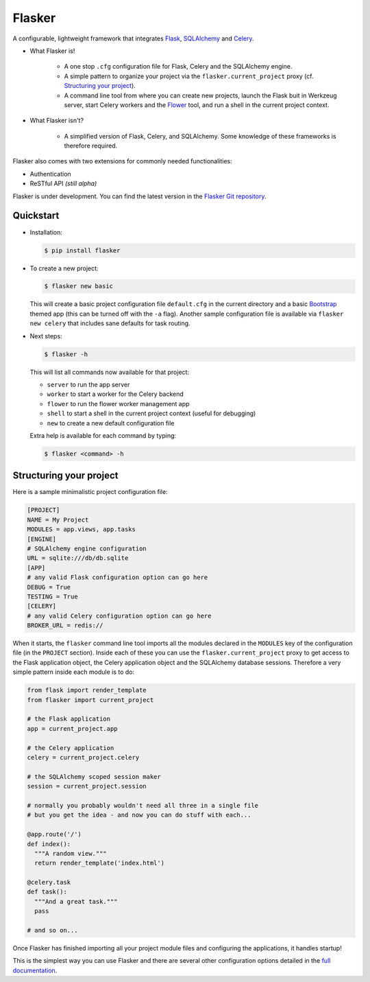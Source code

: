 Flasker
=======

A configurable, lightweight framework that integrates Flask_, SQLAlchemy_ and Celery_.

- What Flasker is!
  
    - A one stop ``.cfg`` configuration file for Flask, Celery and the SQLAlchemy
      engine.
    
    - A simple pattern to organize your project via the
      ``flasker.current_project`` proxy (cf. `Structuring your project`_).

    - A command line tool from where you can create new projects, launch the
      Flask buit in Werkzeug server, start Celery workers and the Flower_ tool,
      and run a shell in the current project context.

- What Flasker isn't?

    - A simplified version of Flask, Celery, and SQLAlchemy. Some knowledge of these
      frameworks is therefore required. 

Flasker also comes with two extensions for commonly needed functionalities:

- Authentication
- ReSTful API *(still alpha)*

Flasker is under development. You can find the latest version in the `Flasker Git repository`_.


Quickstart
----------

- Installation:

  .. code:: bash

    $ pip install flasker

- To create a new project:

  .. code:: bash

    $ flasker new basic

  This will create a basic project configuration file ``default.cfg`` in the
  current directory and a basic Bootstrap_ themed app (this can be turned off
  with the ``-a`` flag). Another sample configuration file is available
  via ``flasker new celery`` that includes sane defaults for task routing.

- Next steps:

  .. code:: bash

    $ flasker -h

  This will list all commands now available for that project:

  - ``server`` to run the app server
  - ``worker`` to start a worker for the Celery backend
  - ``flower`` to run the flower worker management app
  - ``shell`` to start a shell in the current project context (useful for
    debugging)
  - ``new`` to create a new default configuration file

  Extra help is available for each command by typing:

  .. code:: bash

    $ flasker <command> -h


Structuring your project
------------------------

Here is a sample minimalistic project configuration file:

.. code:: cfg

  [PROJECT]
  NAME = My Project
  MODULES = app.views, app.tasks
  [ENGINE]
  # SQLAlchemy engine configuration
  URL = sqlite:///db/db.sqlite
  [APP]
  # any valid Flask configuration option can go here
  DEBUG = True
  TESTING = True
  [CELERY]
  # any valid Celery configuration option can go here
  BROKER_URL = redis://

When it starts, the ``flasker`` command line tool imports all the modules
declared in the ``MODULES`` key of the configuration file (in the ``PROJECT``
section). Inside each of these you can use the ``flasker.current_project``
proxy to get access to the Flask application object, the Celery application
object and the SQLAlchemy database sessions. Therefore a very simple pattern
inside each module is to do:

.. code:: python

  from flask import render_template
  from flasker import current_project

  # the Flask application
  app = current_project.app

  # the Celery application
  celery = current_project.celery

  # the SQLAlchemy scoped session maker 
  session = current_project.session

  # normally you probably wouldn't need all three in a single file
  # but you get the idea - and now you can do stuff with each...

  @app.route('/')
  def index():
    """A random view."""
    return render_template('index.html')

  @celery.task
  def task():
    """And a great task."""
    pass

  # and so on...

Once Flasker has finished importing all your project module files and
configuring the applications, it handles startup!

This is the simplest way you can use Flasker and there are several other
configuration options detailed in the `full documentation`_.


.. _Bootstrap: http://twitter.github.com/bootstrap/index.html
.. _Flask: http://flask.pocoo.org/docs/api/
.. _Flask-Script: http://flask-script.readthedocs.org/en/latest/
.. _Flask-Login: http://packages.python.org/Flask-Login/
.. _Flask-Restless: https://flask-restless.readthedocs.org/en/latest/
.. _Jinja: http://jinja.pocoo.org/docs/
.. _Celery: http://docs.celeryproject.org/en/latest/index.html
.. _Flower: https://github.com/mher/flower
.. _Datatables: http://datatables.net/examples/
.. _SQLAlchemy: http://docs.sqlalchemy.org/en/rel_0_7/orm/tutorial.html
.. _MySQL: http://dev.mysql.com/doc/
.. _Google OAuth 2: https://developers.google.com/accounts/docs/OAuth2
.. _Google API console: https://code.google.com/apis/console
.. _jQuery: http://jquery.com/
.. _jQuery UI: http://jqueryui.com/
.. _Backbone-Relational: https://github.com/PaulUithol/Backbone-relational
.. _FlaskRESTful: http://flask-restful.readthedocs.org/en/latest/index.html
.. _Wiki: https://github.com/mtth/flasker/wiki
.. _full documentation: http://mtth.github.com/flasker
.. _Flasker Git repository: http://github.com/mtth/flasker

